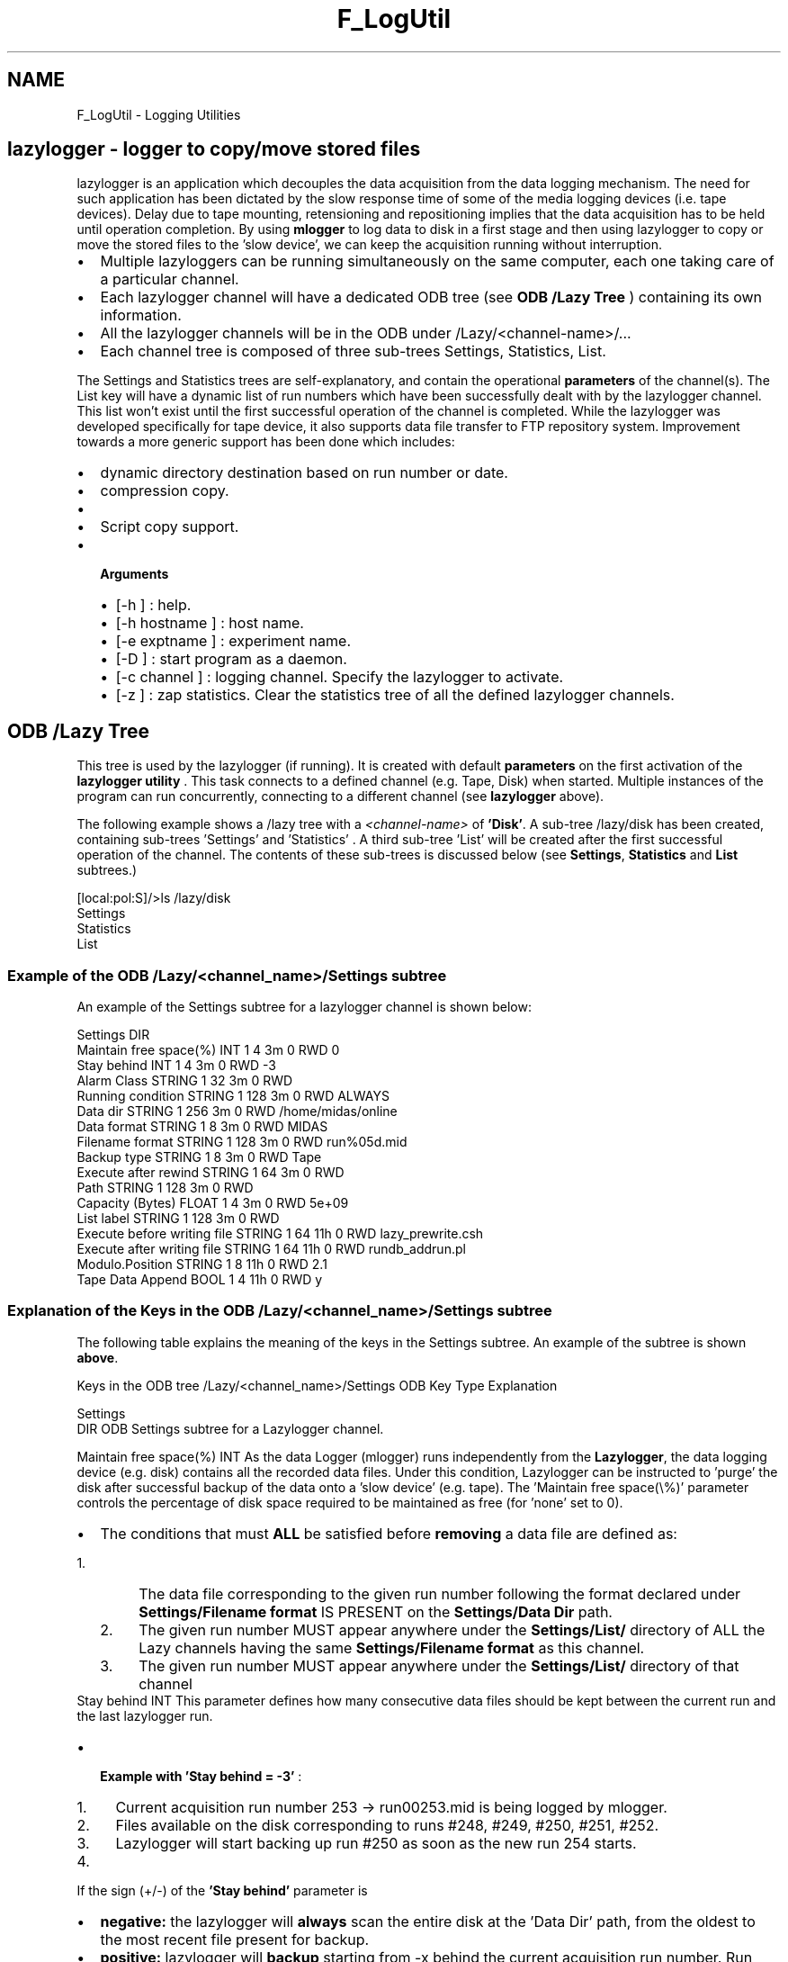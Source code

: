 .TH "F_LogUtil" 3 "31 May 2012" "Version 2.3.0-0" "Midas" \" -*- nroff -*-
.ad l
.nh
.SH NAME
F_LogUtil \- Logging Utilities 

.br
 
.PP

.br
   
.SH "lazylogger  - logger to copy/move stored files"
.PP
lazylogger is an application which decouples the data acquisition from the data logging mechanism. The need for such application has been dictated by the slow response time of some of the media logging devices (i.e. tape devices). Delay due to tape mounting, retensioning and repositioning implies that the data acquisition has to be held until operation completion. By using \fBmlogger\fP to log data to disk in a first stage and then using lazylogger to copy or move the stored files to the 'slow device', we can keep the acquisition running without interruption.
.IP "\(bu" 2
Multiple lazyloggers can be running simultaneously on the same computer, each one taking care of a particular channel.
.IP "\(bu" 2
Each lazylogger channel will have a dedicated ODB tree (see \fBODB /Lazy Tree\fP ) containing its own information.
.IP "\(bu" 2
All the lazylogger channels will be in the ODB under /Lazy/<channel-name>/...
.IP "\(bu" 2
Each channel tree is composed of three sub-trees Settings, Statistics, List.
.PP
.PP
The Settings and Statistics trees are self-explanatory, and contain the operational \fBparameters\fP of the channel(s). The List key will have a dynamic list of run numbers which have been successfully dealt with by the lazylogger channel. This list won't exist until the first successful operation of the channel is completed.  While the lazylogger was developed specifically for tape device, it also supports data file transfer to FTP repository system. Improvement towards a more generic support has been done which includes:
.IP "\(bu" 2
dynamic directory destination based on run number or date.
.IP "\(bu" 2
compression copy.
.IP "\(bu" 2
'stay behind=0' support.
.IP "\(bu" 2
Script copy support.
.PP
.PP
.IP "\(bu" 2
\fB Arguments \fP
.IP "  \(bu" 4
[-h ] : help.
.IP "  \(bu" 4
[-h hostname ] : host name.
.IP "  \(bu" 4
[-e exptname ] : experiment name.
.IP "  \(bu" 4
[-D ] : start program as a daemon.
.IP "  \(bu" 4
[-c channel ] : logging channel. Specify the lazylogger to activate.
.IP "  \(bu" 4
[-z ] : zap statistics. Clear the statistics tree of all the defined lazylogger channels.
.PP

.PP
.PP

.br
.PP

.br
.PP
 
.SH "ODB /Lazy Tree"
.PP
This tree is used by the lazylogger (if running). It is created with default \fBparameters\fP on the first activation of the \fBlazylogger utility\fP . This task connects to a defined channel (e.g. Tape, Disk) when started. Multiple instances of the program can run concurrently, connecting to a different channel (see \fBlazylogger\fP above).
.PP
The following example shows a /lazy tree with a \fI <channel-name> \fP of \fB'Disk'\fP. A sub-tree /lazy/disk has been created, containing sub-trees 'Settings' and 'Statistics' . A third sub-tree 'List' will be created after the first successful operation of the channel. The contents of these sub-trees is discussed below (see \fBSettings\fP, \fBStatistics\fP and \fBList\fP subtrees.) 
.PP
.nf
[local:pol:S]/>ls /lazy/disk
Settings
Statistics
List

.fi
.PP
.PP

.br
.PP

.br
 
.SS "Example of the  ODB /Lazy/<channel_name>/Settings subtree"
An example of the Settings subtree for a lazylogger channel is shown below:
.PP
.PP
.nf
    Settings                      DIR
        Maintain free space(%)    INT     1     4     3m   0   RWD  0
        Stay behind               INT     1     4     3m   0   RWD  -3
        Alarm Class               STRING  1     32    3m   0   RWD  
        Running condition         STRING  1     128   3m   0   RWD  ALWAYS
        Data dir                  STRING  1     256   3m   0   RWD  /home/midas/online
        Data format               STRING  1     8     3m   0   RWD  MIDAS
        Filename format           STRING  1     128   3m   0   RWD  run%05d.mid
        Backup type               STRING  1     8     3m   0   RWD  Tape
        Execute after rewind      STRING  1     64    3m   0   RWD  
        Path                      STRING  1     128   3m   0   RWD  
        Capacity (Bytes)          FLOAT   1     4     3m   0   RWD  5e+09
        List label                STRING  1     128   3m   0   RWD  
  Execute before writing file     STRING  1     64    11h  0   RWD  lazy_prewrite.csh
  Execute after writing file      STRING  1     64    11h  0   RWD  rundb_addrun.pl
  Modulo.Position                 STRING  1     8     11h  0   RWD  2.1
  Tape Data Append                BOOL    1     4     11h  0   RWD  y
.fi
.PP
.PP

.br
.PP

.br
 
.SS "Explanation of the Keys in the  ODB /Lazy/<channel_name>/Settings  subtree"
The following table explains the meaning of the keys in the Settings subtree. An example of the subtree is shown \fBabove\fP.
.PP
Keys in the ODB tree /Lazy/<channel_name>/Settings   ODB Key  Type Explanation 
.PP
Settings  
.br
 DIR ODB Settings subtree for a Lazylogger channel.  
.PP

.br
   Maintain free space(%) INT As the data Logger (mlogger) runs independently from the \fBLazylogger\fP, the data logging device (e.g. disk) contains all the recorded data files. Under this condition, Lazylogger can be instructed to 'purge' the disk after successful backup of the data onto a 'slow device' (e.g. tape). The 'Maintain free space(\\%)' parameter controls the percentage of disk space required to be maintained as free (for 'none' set to 0). 
.PD 0

.IP "\(bu" 2
The conditions that must \fBALL\fP be satisfied before \fBremoving\fP a data file are defined as: 
.PD 0

.IP "  1." 6
The data file corresponding to the given run number following the format declared under \fBSettings/Filename format\fP IS PRESENT on the \fBSettings/Data Dir\fP path. 
.IP "  2." 6
The given run number MUST appear anywhere under the \fBSettings/List/\fP directory of ALL the Lazy channels having the same \fBSettings/Filename format\fP as this channel. 
.IP "  3." 6
The given run number MUST appear anywhere under the \fBSettings/List/\fP directory of that channel 
.PP

.PP
.PP

.br
   Stay behind  INT This parameter defines how many consecutive data files should be kept between the current run and the last lazylogger run.
.IP "\(bu" 2
\fB Example with 'Stay behind = -3' \fP:
.PP
.IP "1." 4
Current acquisition run number 253 -> run00253.mid is being logged by mlogger.
.IP "2." 4
Files available on the disk corresponding to runs #248, #249, #250, #251, #252.
.IP "3." 4
Lazylogger will start backing up run #250 as soon as the new run 254 starts.
.IP "4." 4
'Stay behind = -3' corresponds to 3 files untouched on the disk (#251, #252, #253).
.PP
.PP
If the sign (+/-) of the \fB'Stay behind'\fP parameter is
.IP "\(bu" 2
\fBnegative:\fP the lazylogger will \fBalways\fP scan the entire disk at the 'Data Dir' path, from the oldest to the most recent file present for backup.
.IP "\(bu" 2
\fBpositive:\fP lazylogger will \fBbackup\fP starting from -x behind the current acquisition run number. Run order will be ignored.  
.PP
.PP

.br
   Alarm Class  STRING Specify the \fBAlarm class\fP to be used in case of an alarm being triggered.  
.PP

.br
   Running Condition  STRING Specify the type of condition for which the lazylogger should be actived. By default lazylogger is \fBALWAYS\fP running. The choices are
.IP "\(bu" 2
ALWAYS, NEVER, WHILE_NO_ACQ_RUNNING,
.IP "\(bu" 2
or a condition based on a single field of the ODB key<=>value
.PP
.PP
\fB Example \fP: In the case of high data rate acquisition it could be necessary to activate the lazylogger only
.IP "\(bu" 2
when the run is either paused or stopped (i.e. WHILE_NO_ACQ_RUNNING) 
.PP
.nf
      odbedit> set 'Running condition' WHILE_ACQ_NOT_RUNNING

.fi
.PP

.IP "\(bu" 2
or when some external condition is satisfied such as 'low beam intensity'. 
.PP
.nf
      odbedit> set 'Running condition' '/alias/max_rate \< 200'

.fi
.PP
  
.PP
.PP

.br
   Data dir  STRING Specifies the data directory path of the data logging device (e.g. disk). If the Key 'Data Dir' is present, the contents is taken as the path, otherwise the current directory is used (i.e. the path where the lazylogger client was started).  
.PP

.br
   Data format  STRING Specifies the Data Format of the data files. Currently supported formats are \fBMIDAS\fP (Note that YBOS is no longer supported - see \fBSep 2010\fP).  
.PP

.br
   Filename format  STRING Specifies the file format of the data files on the data logging device (i.e. disk). This should be the same \fBfilename format\fP as used by the data logger to save the files.  
.PP

.br
   Backup type  STRING Specifies the 'slow device' backup type. Default \fBTape\fP. =======
.IP "\(bu" 2
\fB[Data dir]\fP Specify the Data directory path of the data files. By default if the '/Logger/Data Dir' is present, the pointed value is taken otherwise the current directory where lazylogger has been started is used. 
.br

.br

.IP "\(bu" 2
\fB[Data format]\fP Specify the Data format of the data files. Currently supported formats are: \fBMIDAS\fP (Note that \fBYBOS\fP format is no longer supported - see \fBSep 2010\fP ). 
.br

.br

.IP "\(bu" 2
\fB[Filename format]\fP Specify the file format of the data files. Same format as given for the data logger. 
.br

.br

.IP "\(bu" 2
\fB[Backup type]\fP Specify the 'slow device' backup type. Default \fBTape\fP. >>>>>>> .r4846 Can be \fBDisk\fP or \fBFtp\fP.  
.PP
.PP

.br
   Execute after rewind  STRING Specifies an optional script to run after completion of a lazylogger backup set (see below 'Capacity (Bytes)').  
.PP

.br
   Path  STRING Specifies the 'slow device' path. Three possible types of Path:
.IP "\(bu" 2
For Tape : \fB/dev/nst0-\fP (UNIX like).
.IP "\(bu" 2
For Disk : \fB/data1/myexpt\fP 
.IP "\(bu" 2
For Ftp : \fB host,port,user,password,directory\fP  
.PP
.PP

.br
   Capacity (Bytes)  STRING Specifies the maximum 'slow device' capacity in bytes. When this capacity is reached,the lazylogger will close the backup device and clear the \fBList Label\fP field to prevent further backup. It will also rewind the stream device if possible.  
.PP

.br
   List label  STRING Specify a label for a set of backed up files to the 'slow device'. This label is used only internaly by the lazylogger for creating a new array composed of the backed up runs under the \fB/Settings/List\fP subdirectory, until the \fBCapacity\fP value has been reached. Once the backup set is complete, lazylogger will clear the 'List label' field and therefore prevent any further backup until a non-empty 'List label' is entered again. On the other hand the list label will remain under the /List key to display all run being backed up until the corresponding files have been removed from the disk.  
.PP

.br
   Exec preW file  STRING Permits a script to be run before the begining of the lazy job. The \fBarguments\fP passed to the scripts are: \fBinput file name , output file name, current block number\fP.  
.PP

.br
   Exec postW file  STRING Permits a script to be run after the completion of the lazy job. The \fB arguments \fP passed to the scripts are: \fBlist label, current job number, source path, file name, file size in MB, current block number\fP.  
.PP

.br
   Modulo.Position  STRING This field is for multiple instances of the lazylogger where each instance works on a sub-set of run number. By specifying the Modulo.Position you're telling the current lazy instance how many instances are simultaneously running (3.) and the position of which this instance is assigned to (.1) As an example for 3 lazyloggers running simultaneously the field assignment should be : 
.PP
.nf
  Channel    Field    Run#
  Lazy_1     3.0      21, 24, 27, ...
  Lazy_2     3.1      22, 25, 28, ...
  Lazy_3     3.2      23, 26, 29, ...

.fi
.PP
.PP
In the example of the /Settings tree \fBabove\fP, the Modulo.Position is set to 2.1 , indicating this is instance 1, and two lazyloggers are running.  
.PP

.br
   Tape Data Append  BOOL If this key is set to 'y', the spooling of the Tape device to the End_of_Device (EOD) before starting the lazy job is \fBenabled\fP. This command is valid only for 'Backup Type' Tape. If this flag is not enabled the lazy job starts at the current tape position.   Above: meaning of keys in the /Lazy/<channel_name>/Settings ODB tree 
.PP

.br
.PP

.br
 
.SS "The  ODB /Lazy/<channel_name>/Statistics subtree"
The Statistics ODB subtree contains general information about the status of the current lazylogger channel.
.PP
An example of the Statistics subtree for a lazylogger channel is shown below:
.PP
.PP
.nf
[local:pol:S]/>ls /lazy/disk/Statistics/
Backup file                     000321.mid
File size (Bytes)               0
KBytes copied                   0
Total Bytes copied              0
Copy progress (%)               0
Copy Rate (Bytes per s)         0
Backup status (%)               0
Number of Files                 173
Current Lazy run                321
.fi
.PP
.PP

.br
.PP

.br
.SS "The  ODB /Lazy/<channel_name>/List subtree"
The List ODB subtree will contain arrays of run number associated with the array name backup-set label (see \fBlist label\fP) . Any run number appearing in any of the arrays is considered to have been backed up.
.PP
An example of the List subtree for a lazylogger channel is shown below. In this case, the \fBlist label\fP was set to 'archive'.
.PP
.PP
.nf
[local:pol:S]/>ls /lazy/disk/List
archive
                                230
                                231
                                232
                                233
                                234
                                235
                                236
                                237
.fi
.PP
.PP

.br
.PP

.br
.SH "Setting up the Lazylogger"
.PP
The Lazylogger requires to be \fBsetup\fP before data file can be moved. This setup consists of 4 steps:
.PP
.PD 0
.IP "1." 4
Invoke the lazylogger once for setting up the appropriate ODB tree and exit. In this example, the channel is 'Tape'. 
.PP
.nf
  >lazylogger -c Tape

.fi
.PP
 
.IP "2." 4
Edit the newly created ODB tree. Set the Settings field(s) to match your requirements. 
.PP
.nf
> odbedit -e midas
[local:midas:Stopped]/>cd /Lazy/tape/
[local:midas:Stopped]tape>ls
[local:midas:Stopped]tape>ls -lr
Key name                        Type    #Val  Size  Last Opn Mode Value
---------------------------------------------------------------------------
tape                            DIR
    Settings                    DIR
        Maintain free space(%)  INT     1     4     3m   0   RWD  0
        Stay behind             INT     1     4     3m   0   RWD  -3
        Alarm Class             STRING  1     32    3m   0   RWD  
        Running condition       STRING  1     128   3m   0   RWD  ALWAYS
        Data dir                STRING  1     256   3m   0   RWD  /home/midas/online
        Data format             STRING  1     8     3m   0   RWD  MIDAS
        Filename format         STRING  1     128   3m   0   RWD  run%05d.mid
        Backup type             STRING  1     8     3m   0   RWD  Tape
        Execute after rewind    STRING  1     64    3m   0   RWD  
        Path                    STRING  1     128   3m   0   RWD  
        Capacity (Bytes)        FLOAT   1     4     3m   0   RWD  5e+09
        List label              STRING  1     128   3m   0   RWD  
    Statistics                  DIR
        Backup file             STRING  1     128   3m   0   RWD  none 
        File size [Bytes]       DOUBLE  1     4     3m   0   RWD  0
        KBytes copied           DOUBLE  1     4     3m   0   RWD  0
        Total Bytes copied      DOUBLE  1     4     3m   0   RWD  0
        Copy progress [%]       DOUBLE  1     4     3m   0   RWD  0
        Copy Rate [bytes per s] DOUBLE  1     4     3m   0   RWD  0
        Backup status [%]       DOUBLE  1     4     3m   0   RWD  0
        Number of Files         INT     1     4     3m   0   RWD  0
        Current Lazy run        INT     1     4     3m   0   RWD  0
[local:midas:Stopped]tape>cd Settings/
[local:midas:Stopped]Settings>set 'Data dir' /data
[local:midas:Stopped]Settings>set 'Capacity (Bytes)' 15e9

.fi
.PP
 
.IP "3." 4
Start lazylogger in the background 
.PP
.nf
>lazylogger -c Tape -D

.fi
.PP
 
.IP "4." 4
At this point, the lazylogger is running and waiting for the \fBlist label\fP key to be defined before starting the copy procedure. The \fBmstat\fP utility will display information regarding the status of the lazylogger. 
.PP
.nf
> odbedit -e midas
[local:midas:Stopped]/>cd /Lazy/tape/Settings
[local:midas:Stopped]Settings>set 'List label' cni-043

.fi
.PP
.PP

.br
.PP

.br
.PP

.PP
.SS "Operation of the Lazylogger"
For every major operation of the lazylogger a message is sent to the Message buffer and will be appended to the default MIDAS log file (\fBmidas.log\fP). These messages are the only mean of finding out What/When/Where/How the lazylogger has operated on a data file. A fragment of the \fBmidas.log\fP for the chaos experiment is shown below. In this case, the \fBMaintain free space(%)\fP field was enabled which produces the cleanup of the data files and the entry in the \fBList\fP tree after copy. 
.PP
.nf
Fri Mar 24 14:40:08 2000 [Lazy_Tape] 8351 (rm:16050ms) /scr0/spring2000/run08351.ybs file REMOVED
Fri Mar 24 14:40:08 2000 [Lazy_Tape] Tape run#8351 entry REMOVED
Fri Mar 24 14:59:55 2000 [Logger] stopping run after having received 1200000 events
Fri Mar 24 14:59:56 2000 [CHAOS] Run 8366 stopped
Fri Mar 24 14:59:56 2000 [Logger] Run #8366 stopped
Fri Mar 24 14:59:57 2000 [SUSI] saving info in run log
Fri Mar 24 15:00:07 2000 [Logger] starting new run

Fri Mar 24 15:00:07 2000 [CHAOS] Run 8367 started
Fri Mar 24 15:00:07 2000 [Logger] Run #8367 started
Fri Mar 24 15:06:59 2000 [Lazy_Tape] cni-043[15] (cp:410.6s) /dev/nst0/run08365.ybs 864.020MB file NEW
Fri Mar 24 15:07:35 2000 [Lazy_Tape] 8352 (rm:25854ms) /scr0/spring2000/run08352.ybs file REMOVED
Fri Mar 24 15:07:35 2000 [Lazy_Tape] Tape run#8352 entry REMOVED
Fri Mar 24 15:27:09 2000 [Lazy_Tape] 8353 (rm:23693ms) /scr0/spring2000/run08353.ybs file REMOVED
Fri Mar 24 15:27:09 2000 [Lazy_Tape] Tape run#8353 entry REMOVED
Fri Mar 24 15:33:22 2000 [Logger] stopping run after having received 1200000 events
Fri Mar 24 15:33:22 2000 [CHAOS] Run 8367 stopped
Fri Mar 24 15:33:23 2000 [Logger] Run #8367 stopped
Fri Mar 24 15:33:24 2000 [SUSI] saving info in run log
Fri Mar 24 15:33:33 2000 [Logger] starting new run
Fri Mar 24 15:33:34 2000 [CHAOS] Run 8368 started
Fri Mar 24 15:33:34 2000 [Logger] Run #8368 started
Fri Mar 24 15:40:18 2000 [Lazy_Tape] cni-043[16] (cp:395.4s) /dev/nst0/run08366.ybs 857.677MB file NEW
Fri Mar 24 15:50:15 2000 [Lazy_Tape] 8354 (rm:28867ms) /scr0/spring2000/run08354.ybs file REMOVED
Fri Mar 24 15:50:15 2000 [Lazy_Tape] Tape run#8354 entry REMOVED
...

.fi
.PP
.IP "\(bu" 2
Once the lazylogger has started a job on a data file, trying to terminate the application will result in producing a log message informing the user of the actual percentage of the backup completed so far. This message will repeat itself until completion of the backup, and only then the lazylogger application will terminate.
.IP "\(bu" 2
If an interruption of the lazylogger is forced (kill...), the state of the backup device is undetermined. Recovery is not possible, and the full backup set has to be redone. In order to do this, you need:
.IP "\(bu" 2
To rewind the backup device.
.IP "\(bu" 2
Delete the /Lazy/<channel_name>/List/<list label> array.
.IP "\(bu" 2
Restart the lazylogger with the -z switch which will 'zap' the statistics entries.
.IP "\(bu" 2
In order to facilitate the recovery procedure, lazylogger produces an ODB ASCII file of the lazy channel tree after completion of successful operation. This file (\fBTape_recover.odb\fP) stored in \fBData dir\fP can be used for ODB as well as lazylogger recovery.
.PP
.PP

.br
.PP

.br
.PP

.br
.PP
  
.SH "mchart       - assembles data for stripchart"
.PP
mchart is a periodic data retriever of a specific path in the ODB, which can be used in conjunction with a stripchart graphic program. The mchart/stripchart feature has been largely superceded by the \fBMIDAS History System\fP .
.PP
.IP "\(bu" 2
In the first of two-step procedure, a specific path in the ODB can be scanned for composing a configuration file by extracting all numerical data references \fBfile.conf\fP .
.IP "\(bu" 2
In the second step, the mchart will produce (at a fixed time interval) a refreshed data file containing the values of the numerical data specified in the configuration file. This file is then available for a stripchart program to be used for a chart-recording type of graph. Two possible stripcharts available are:
.PP
.PP
.PP
.IP "\(bu" 2
\fBgstripchart\fP The configuration file generated by mchart is compatible with the GNU stripchart which permits sophisticated data equation manipulation. On the other hand, the data display is not very fancy and provides just a basic chart recorder.
.IP "\(bu" 2
\fBstripchart - graphical stripchart data display\fP This tcl/tk application written by Gertjan Hofman provides a far better graphical chart recorder display tool, it also permits history save-set display, but the equation scheme is not implemented.
.PP
.PP
.IP "\(bu" 2
\fB Arguments \fP
.IP "  \(bu" 4
[-h ] : help
.IP "  \(bu" 4
[-h hostname ] : host name.
.IP "  \(bu" 4
[-e exptname ] : experiment name.
.IP "  \(bu" 4
[-D ] : start program as a daemon.
.IP "  \(bu" 4
[-u time] : data update periodicity (def:5s).
.IP "  \(bu" 4
[-f file] : file name (+.conf: if using existing file).
.IP "  \(bu" 4
[-q ODBpath] : ODB tree path for extraction of the variables.
.IP "  \(bu" 4
[-c ] : ONLY creates the configuration file for later use.
.IP "  \(bu" 4
[-b lower_value] : sets general lower limit for all variables.
.IP "  \(bu" 4
[-t upper_value] : sets general upper limit for all variables.
.IP "  \(bu" 4
[-g ] : spawn the graphical stripchart if available.
.IP "  \(bu" 4
[-gg ] : force the use of gstripchart for graphic.
.IP "  \(bu" 4
[-gh ] : force the use of stripchart (tcl/tk) for graphic.
.PP

.PP
.PP
.IP "\(bu" 2
\fB Usage \fP: The configuration contains one entry for each variable found under the ODBpath requested. The format is described in the gstripchart documentation.
.PP
.PP
Once the configuration file has been created, it is possible to apply any valid operation (equation) to the \fBparameters\fP of the file following the gstripchart syntax.
.PP
In the case of the use of the \fIstripchart\fP from G.Hofman, only the 'filename', 'pattern', 'maximum', 'minimum' fields are used.
.PP
When using mchart with -D Argument, it is necessary to have the \fBMCHART_DIR\fP defined in order to allow the daemon to find the location of the configuration and data files (see \fBEnvironment variables\fP).
.PP
.PP
.nf
chaos:~/chart> more trigger.conf 
#Equipment:            >/equipment/kos_trigger/statistics
menu:                   on
slider:                 on
type:                   gtk
minor_ticks:            12
major_ticks:            6
chart-interval:         1.000
chart-filter:           0.500
slider-interval:        0.200
slider-filter:          0.200
begin:        Events_sent
  filename:     /home/chaos/chart/trigger
  fields:       2
  pattern:      Events_sent
  equation:     \$2
  color:        \$blue
  maximum:      1083540.00
  minimum:      270885.00
  id_char:      1
end:            Events_sent
begin:        Events_per_sec.
  filename:     /home/chaos/chart/trigger
  fields:       2
  pattern:      Events_per_sec.
  equation:     $2
  color:        \$red
  maximum:      1305.56
  minimum:      326.39
  id_char:      1
end:            Events_per_sec.
begin:        kBytes_per_sec.
  filename:     /home/chaos/chart/trigger
  fields:       2
  pattern:      kBytes_per_sec.
  equation:     $2
  color:        \$brown

  maximum:      898.46
  minimum:      224.61
  id_char:      1
end:            kBytes_per_sec.
.fi
.PP
.PP
A second file (data file) will be updated a fixed interval by the {\fImchart}\fP utility. 
.PP
.nf
  chaos:~/chart> more trigger
    Events_sent 6.620470e+05
    Events_per_sec. 6.463608e+02
    kBytes_per_sec. 4.424778e+02

.fi
.PP
.PP
.IP "\(bu" 2
\fB Example \fP
.PP
.PP
.IP "\(bu" 2
Creation with ODBpath being one array and one element of 2 sitting under variables/: 
.PP
.nf
  chaos:~/chart> mchart -f chvv -q /equipment/chv/variables/chvv -c
  chaos:~/chart> ls -l chvv*
  -rw-r--r--   1 chaos    users         474 Apr 18 14:37 chvv
  -rw-r--r--   1 chaos    users        4656 Apr 18 14:37 chvv.conf

.fi
.PP

.IP "\(bu" 2
Creation with ODBpath of all the sub-keys sittings in variables: 
.PP
.nf
  mchart -e myexpt -h myhost -f chv -q /equipment/chv/variables -c

.fi
.PP

.IP "\(bu" 2
Creation and running in debug: 
.PP
.nf
  chaos:~/chart> mchart -f chv -q /equipment/chv/variables -d
  CHVV : size:68

  #name:17 #Values:17
  CHVI : size:68

.fi
.PP

.IP "\(bu" 2
Running a pre-existing conf file (chv.conf) debug: 
.PP
.nf
  chaos:~/chart> mchart -f chv.conf -d
  CHVV : size:68
  #name:17 #Values:17
  CHVI : size:68
  #name:17 #Values:17

.fi
.PP

.IP "\(bu" 2
Running a pre-existing configuration file and spawning \fBF_gstripchart\fP : 
.PP
.nf
  chaos:~/chart> mchart -f chv.conf -gg
  spawning graph with gstripchart -g 500x200-200-800 -f /home/chaos/chart/chv.conf ...

.fi
.PP

.PP
.PP
.IP "\(bu" 2
Running a pre-existing configuration file and spawning stripchart, this will work only if Tcl/Tk and bltwish packages are installed and the stripchart.tcl has been installed through the MIDAS Makefile. 
.PP
.nf
  chaos:~/chart> mchart -f chv.conf -gh
  spawning graph with stripchart /home/chaos/chart/chv.conf ...

.fi
.PP

.PP
.PP
 
.PP
 
.SH "mtape  - tape manipulation"
.PP
Tape manipulation utility.
.PP
.IP "\(bu" 2
\fB Arguments \fP
.IP "  \(bu" 4
[-h ] : help
.IP "  \(bu" 4
[-h hostname ] : host name
.IP "  \(bu" 4
[-e exptname ] : experiment name
.IP "  \(bu" 4
[-D ] : start program as a daemon
.PP

.PP
.PP
.IP "\(bu" 2
\fB Usage \fP
.IP "\(bu" 2
\fB Example \fP 
.PP
.nf
 >mtape

.fi
.PP

.PP
.PP
.PP
 
.SH "stripchart   - graphical stripchart data display"
.PP
This is a tcl file (stripchart.tcl) which operates on \fBmchart - assembles data for stripchart\fP data or on MIDAS history save-set files (see also \fBMIDAS History System\fP).
.PP
.IP "\(bu" 2
\fB Arguments \fP
.IP "  \(bu" 4
[-mhist ] : start stripchart for MIDAS history data.
.PP

.IP "\(bu" 2
\fB Usage \fP: stripchart <-options> <config-file> -mhist: (look at history file -default) -dmhist: debug mhist -debug: debug stripchart -config_file: see F_mchart_utility 
.PP
.nf
 > stripchart.tcl -debug

 > stripchart.tcl

.fi
.PP

.IP "\(bu" 2
\fB Example \fP 
.PP
.nf
 > stripchart.tcl -h

.fi
.PP

.PP
.PP
  gstripchart display with \fBparameters\fP and data pop-up.  
.PP
  stripchart.tcl mhist mode: main window with pull-downs.  
.PP
  stripchart.tcl Online data, running in conjunction with mchart  
.PP
.PP

.br
  
